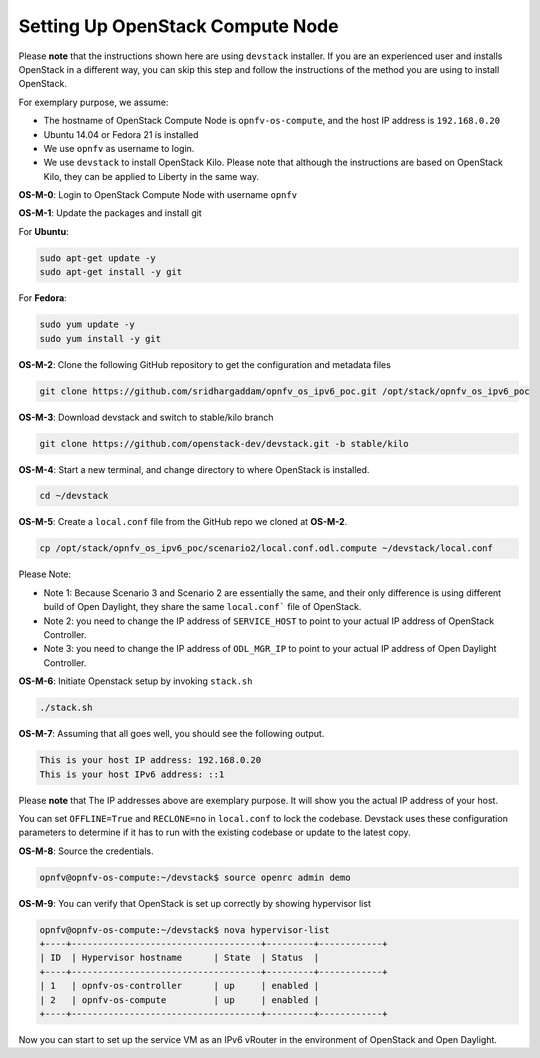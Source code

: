 =================================
Setting Up OpenStack Compute Node
=================================

Please **note** that the instructions shown here are using ``devstack`` installer. If you are an experienced user
and installs OpenStack in a different way, you can skip this step and follow the instructions of the method you
are using to install OpenStack.

For exemplary purpose, we assume:

* The hostname of OpenStack Compute Node is ``opnfv-os-compute``, and the host IP address is ``192.168.0.20``
* Ubuntu 14.04 or Fedora 21 is installed
* We use ``opnfv`` as username to login.
* We use ``devstack`` to install OpenStack Kilo. Please note that although the instructions are based on
  OpenStack Kilo, they can be applied to Liberty in the same way.

**OS-M-0**: Login to OpenStack Compute Node with username ``opnfv``

**OS-M-1**: Update the packages and install git

For **Ubuntu**:

.. code-block:: bash

    sudo apt-get update -y
    sudo apt-get install -y git

For **Fedora**:

.. code-block:: bash

    sudo yum update -y
    sudo yum install -y git

**OS-M-2**: Clone the following GitHub repository to get the configuration and metadata files

.. code-block:: bash

    git clone https://github.com/sridhargaddam/opnfv_os_ipv6_poc.git /opt/stack/opnfv_os_ipv6_poc

**OS-M-3**: Download devstack and switch to stable/kilo branch

.. code-block:: bash

    git clone https://github.com/openstack-dev/devstack.git -b stable/kilo

**OS-M-4**: Start a new terminal, and change directory to where OpenStack is installed.

.. code-block:: bash

    cd ~/devstack

**OS-M-5**: Create a ``local.conf`` file from the GitHub repo we cloned at **OS-M-2**.

.. code-block:: bash

    cp /opt/stack/opnfv_os_ipv6_poc/scenario2/local.conf.odl.compute ~/devstack/local.conf

Please Note:

* Note 1: Because Scenario 3 and Scenario 2 are essentially the same, and their only difference
  is using different build of Open Daylight, they share the same ``local.conf``` file of OpenStack.
* Note 2: you need to change the IP address of ``SERVICE_HOST`` to point to your actual IP address
  of OpenStack Controller.
* Note 3: you need to change the IP address of ``ODL_MGR_IP`` to point to your actual IP address
  of Open Daylight Controller.

**OS-M-6**: Initiate Openstack setup by invoking ``stack.sh``

.. code-block:: bash

    ./stack.sh

**OS-M-7**: Assuming that all goes well, you should see the following output.

.. code-block:: bash

    This is your host IP address: 192.168.0.20
    This is your host IPv6 address: ::1

Please **note** that The IP addresses above are exemplary purpose. It will show you the actual IP address of your host.

You can set ``OFFLINE=True`` and ``RECLONE=no`` in ``local.conf`` to lock the codebase. Devstack uses these
configuration parameters to determine if it has to run with the existing codebase or update to the latest copy.

**OS-M-8**: Source the credentials.

.. code-block:: bash

    opnfv@opnfv-os-compute:~/devstack$ source openrc admin demo

**OS-M-9**: You can verify that OpenStack is set up correctly by showing hypervisor list

.. code-block:: bash

    opnfv@opnfv-os-compute:~/devstack$ nova hypervisor-list
    +----+------------------------------------+---------+------------+
    | ID  | Hypervisor hostname      | State  | Status  |
    +----+------------------------------------+---------+------------+
    | 1   | opnfv-os-controller      | up     | enabled |
    | 2   | opnfv-os-compute         | up     | enabled |
    +----+------------------------------------+---------+------------+

Now you can start to set up the service VM as an IPv6 vRouter in the environment of OpenStack and Open Daylight.
